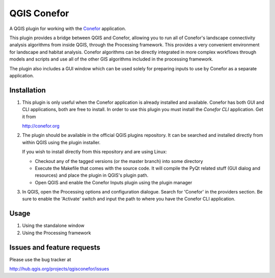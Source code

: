 QGIS Conefor
============

A QGIS plugin for working with the `Conefor`_ application.

This plugin provides a bridge between QGIS and Conefor, allowing you to run all
of Conefor's landscape connectivity analysis algorithms from inside QGIS,
through the Processing framework. This provides a very convenient environment
for landscape and habitat analysis. Conefor algorithms can be directly
integrated in more complex workflows through models and scripts and use all of
the other GIS algorithms included in the processing framework.

The plugin also includes a GUI window which can be used solely for preparing
inputs to use by Conefor as a separate application.

.. _Conefor: http://conefor.org

Installation
------------

#. This plugin is only useful when the Conefor application is already
   installed and available. Conefor has both GUI and CLI applications,
   both are free to install. In order to use this plugin you must install
   the *Conefor CLI* application. Get it from

   http://conefor.org

#.  The plugin should be available in the official QGIS plugins repository.
    It can be searched and installed directly from within QGIS using the plugin
    installer.

    If you wish to install directly from this repository and are using Linux:

    * Checkout any of the tagged versions (or the master branch) into some
      directory

    *  Execute the Makefile that comes with the source code. It will compile
       the PyQt related stuff (GUI dialog and resources) and place the
       plugin in QGIS's plugin path.

    *  Open QGIS and enable the Conefor Inputs plugin using the plugin manager

#. In QGIS, open the Processing options and configuration dialogue. Search for
   'Conefor' in the providers section. Be sure to enable the 'Activate' switch
   and input the path to where you have the Conefor CLI application.

Usage
-----

#.  Using the standalone window
#.  Using the Processing framework

Issues and feature requests
---------------------------

Please use the bug tracker at

http://hub.qgis.org/projects/qgisconefor/issues
